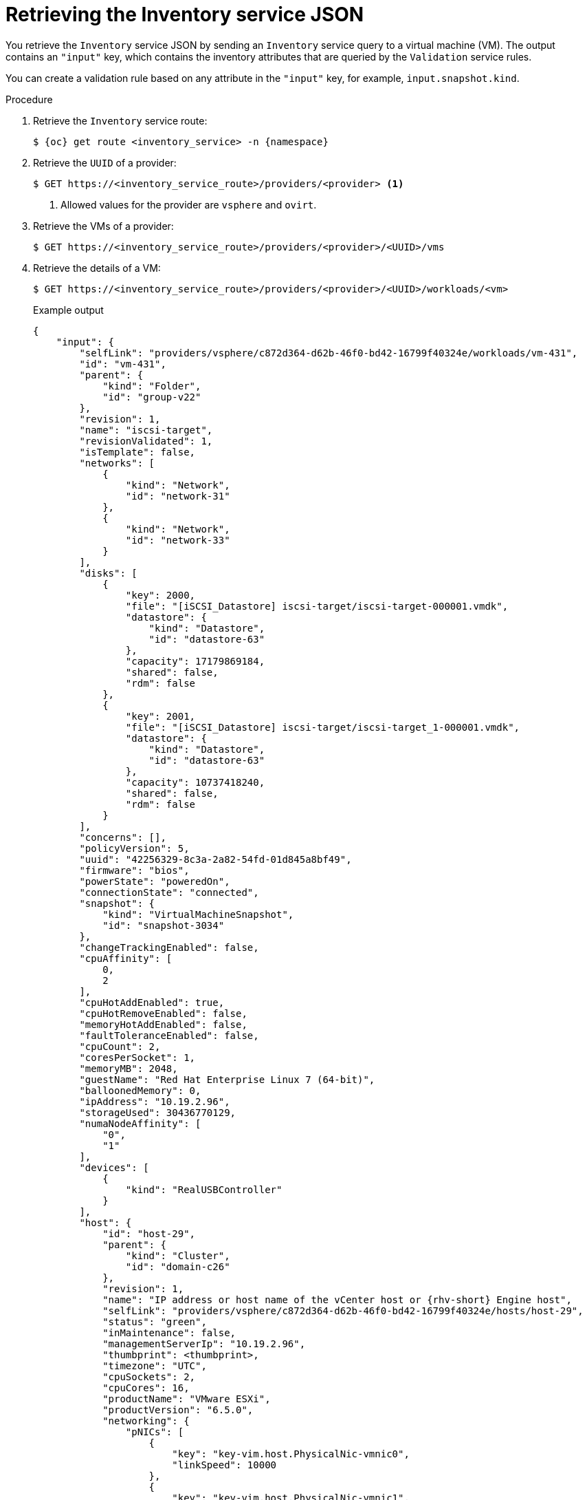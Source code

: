 // Module included in the following assemblies:
//
// * documentation/doc-Migration_Toolkit_for_Virtualization/master.adoc

:_content-type: PROCEDURE
[id="retrieving-validation-service-json_{context}"]
= Retrieving the Inventory service JSON

You retrieve the `Inventory` service JSON by sending an `Inventory` service query to a virtual machine (VM). The output contains an `"input"` key, which contains the inventory attributes that are queried by the `Validation` service rules.

You can create a validation rule based on any attribute in the `"input"` key, for example, `input.snapshot.kind`.

.Procedure

. Retrieve the `Inventory` service route:
+
[source,terminal,subs="attributes+"]
----
$ {oc} get route <inventory_service> -n {namespace}
----

. Retrieve the `UUID` of a provider:
+
[source,terminal]
----
$ GET https://<inventory_service_route>/providers/<provider> <1>
----
<1> Allowed values for the provider are `vsphere` and `ovirt`.

. Retrieve the VMs of a provider:
+
[source,terminal]
----
$ GET https://<inventory_service_route>/providers/<provider>/<UUID>/vms
----

. Retrieve the details of a VM:
+
[source,terminal]
----
$ GET https://<inventory_service_route>/providers/<provider>/<UUID>/workloads/<vm>
----
+
.Example output
[source,yaml,subs="attributes+"]]
----
{
    "input": {
        "selfLink": "providers/vsphere/c872d364-d62b-46f0-bd42-16799f40324e/workloads/vm-431",
        "id": "vm-431",
        "parent": {
            "kind": "Folder",
            "id": "group-v22"
        },
        "revision": 1,
        "name": "iscsi-target",
        "revisionValidated": 1,
        "isTemplate": false,
        "networks": [
            {
                "kind": "Network",
                "id": "network-31"
            },
            {
                "kind": "Network",
                "id": "network-33"
            }
        ],
        "disks": [
            {
                "key": 2000,
                "file": "[iSCSI_Datastore] iscsi-target/iscsi-target-000001.vmdk",
                "datastore": {
                    "kind": "Datastore",
                    "id": "datastore-63"
                },
                "capacity": 17179869184,
                "shared": false,
                "rdm": false
            },
            {
                "key": 2001,
                "file": "[iSCSI_Datastore] iscsi-target/iscsi-target_1-000001.vmdk",
                "datastore": {
                    "kind": "Datastore",
                    "id": "datastore-63"
                },
                "capacity": 10737418240,
                "shared": false,
                "rdm": false
            }
        ],
        "concerns": [],
        "policyVersion": 5,
        "uuid": "42256329-8c3a-2a82-54fd-01d845a8bf49",
        "firmware": "bios",
        "powerState": "poweredOn",
        "connectionState": "connected",
        "snapshot": {
            "kind": "VirtualMachineSnapshot",
            "id": "snapshot-3034"
        },
        "changeTrackingEnabled": false,
        "cpuAffinity": [
            0,
            2
        ],
        "cpuHotAddEnabled": true,
        "cpuHotRemoveEnabled": false,
        "memoryHotAddEnabled": false,
        "faultToleranceEnabled": false,
        "cpuCount": 2,
        "coresPerSocket": 1,
        "memoryMB": 2048,
        "guestName": "Red Hat Enterprise Linux 7 (64-bit)",
        "balloonedMemory": 0,
        "ipAddress": "10.19.2.96",
        "storageUsed": 30436770129,
        "numaNodeAffinity": [
            "0",
            "1"
        ],
        "devices": [
            {
                "kind": "RealUSBController"
            }
        ],
        "host": {
            "id": "host-29",
            "parent": {
                "kind": "Cluster",
                "id": "domain-c26"
            },
            "revision": 1,
            "name": "IP address or host name of the vCenter host or {rhv-short} Engine host",
            "selfLink": "providers/vsphere/c872d364-d62b-46f0-bd42-16799f40324e/hosts/host-29",
            "status": "green",
            "inMaintenance": false,
            "managementServerIp": "10.19.2.96",
            "thumbprint": <thumbprint>,
            "timezone": "UTC",
            "cpuSockets": 2,
            "cpuCores": 16,
            "productName": "VMware ESXi",
            "productVersion": "6.5.0",
            "networking": {
                "pNICs": [
                    {
                        "key": "key-vim.host.PhysicalNic-vmnic0",
                        "linkSpeed": 10000
                    },
                    {
                        "key": "key-vim.host.PhysicalNic-vmnic1",
                        "linkSpeed": 10000
                    },
                    {
                        "key": "key-vim.host.PhysicalNic-vmnic2",
                        "linkSpeed": 10000
                    },
                    {
                        "key": "key-vim.host.PhysicalNic-vmnic3",
                        "linkSpeed": 10000
                    }
                ],
                "vNICs": [
                    {
                        "key": "key-vim.host.VirtualNic-vmk2",
                        "portGroup": "VM_Migration",
                        "dPortGroup": "",
                        "ipAddress": "192.168.79.13",
                        "subnetMask": "255.255.255.0",
                        "mtu": 9000
                    },
                    {
                        "key": "key-vim.host.VirtualNic-vmk0",
                        "portGroup": "Management Network",
                        "dPortGroup": "",
                        "ipAddress": "10.19.2.13",
                        "subnetMask": "255.255.255.128",
                        "mtu": 1500
                    },
                    {
                        "key": "key-vim.host.VirtualNic-vmk1",
                        "portGroup": "Storage Network",
                        "dPortGroup": "",
                        "ipAddress": "172.31.2.13",
                        "subnetMask": "255.255.0.0",
                        "mtu": 1500
                    },
                    {
                        "key": "key-vim.host.VirtualNic-vmk3",
                        "portGroup": "",
                        "dPortGroup": "dvportgroup-48",
                        "ipAddress": "192.168.61.13",
                        "subnetMask": "255.255.255.0",
                        "mtu": 1500
                    },
                    {
                        "key": "key-vim.host.VirtualNic-vmk4",
                        "portGroup": "VM_DHCP_Network",
                        "dPortGroup": "",
                        "ipAddress": "10.19.2.231",
                        "subnetMask": "255.255.255.128",
                        "mtu": 1500
                    }
                ],
                "portGroups": [
                    {
                        "key": "key-vim.host.PortGroup-VM Network",
                        "name": "VM Network",
                        "vSwitch": "key-vim.host.VirtualSwitch-vSwitch0"
                    },
                    {
                        "key": "key-vim.host.PortGroup-Management Network",
                        "name": "Management Network",
                        "vSwitch": "key-vim.host.VirtualSwitch-vSwitch0"
                    },
                    {
                        "key": "key-vim.host.PortGroup-VM_10G_Network",
                        "name": "VM_10G_Network",
                        "vSwitch": "key-vim.host.VirtualSwitch-vSwitch1"
                    },
                    {
                        "key": "key-vim.host.PortGroup-VM_Storage",
                        "name": "VM_Storage",
                        "vSwitch": "key-vim.host.VirtualSwitch-vSwitch1"
                    },
                    {
                        "key": "key-vim.host.PortGroup-VM_DHCP_Network",
                        "name": "VM_DHCP_Network",
                        "vSwitch": "key-vim.host.VirtualSwitch-vSwitch1"
                    },
                    {
                        "key": "key-vim.host.PortGroup-Storage Network",
                        "name": "Storage Network",
                        "vSwitch": "key-vim.host.VirtualSwitch-vSwitch1"
                    },
                    {
                        "key": "key-vim.host.PortGroup-VM_Isolated_67",
                        "name": "VM_Isolated_67",
                        "vSwitch": "key-vim.host.VirtualSwitch-vSwitch2"
                    },
                    {
                        "key": "key-vim.host.PortGroup-VM_Migration",
                        "name": "VM_Migration",
                        "vSwitch": "key-vim.host.VirtualSwitch-vSwitch2"
                    }
                ],
                "switches": [
                    {
                        "key": "key-vim.host.VirtualSwitch-vSwitch0",
                        "name": "vSwitch0",
                        "portGroups": [
                            "key-vim.host.PortGroup-VM Network",
                            "key-vim.host.PortGroup-Management Network"
                        ],
                        "pNICs": [
                            "key-vim.host.PhysicalNic-vmnic4"
                        ]
                    },
                    {
                        "key": "key-vim.host.VirtualSwitch-vSwitch1",
                        "name": "vSwitch1",
                        "portGroups": [
                            "key-vim.host.PortGroup-VM_10G_Network",
                            "key-vim.host.PortGroup-VM_Storage",
                            "key-vim.host.PortGroup-VM_DHCP_Network",
                            "key-vim.host.PortGroup-Storage Network"
                        ],
                        "pNICs": [
                            "key-vim.host.PhysicalNic-vmnic2",
                            "key-vim.host.PhysicalNic-vmnic0"
                        ]
                    },
                    {
                        "key": "key-vim.host.VirtualSwitch-vSwitch2",
                        "name": "vSwitch2",
                        "portGroups": [
                            "key-vim.host.PortGroup-VM_Isolated_67",
                            "key-vim.host.PortGroup-VM_Migration"
                        ],
                        "pNICs": [
                            "key-vim.host.PhysicalNic-vmnic3",
                            "key-vim.host.PhysicalNic-vmnic1"
                        ]
                    }
                ]
            },
            "networks": [
                {
                    "kind": "Network",
                    "id": "network-31"
                },
                {
                    "kind": "Network",
                    "id": "network-34"
                },
                {
                    "kind": "Network",
                    "id": "network-57"
                },
                {
                    "kind": "Network",
                    "id": "network-33"
                },
                {
                    "kind": "Network",
                    "id": "dvportgroup-47"
                }
            ],
            "datastores": [
                {
                    "kind": "Datastore",
                    "id": "datastore-35"
                },
                {
                    "kind": "Datastore",
                    "id": "datastore-63"
                }
            ],
            "vms": null,
            "networkAdapters": [],
            "cluster": {
                "id": "domain-c26",
                "parent": {
                    "kind": "Folder",
                    "id": "group-h23"
                },
                "revision": 1,
                "name": "mycluster",
                "selfLink": "providers/vsphere/c872d364-d62b-46f0-bd42-16799f40324e/clusters/domain-c26",
                "folder": "group-h23",
                "networks": [
                    {
                        "kind": "Network",
                        "id": "network-31"
                    },
                    {
                        "kind": "Network",
                        "id": "network-34"
                    },
                    {
                        "kind": "Network",
                        "id": "network-57"
                    },
                    {
                        "kind": "Network",
                        "id": "network-33"
                    },
                    {
                        "kind": "Network",
                        "id": "dvportgroup-47"
                    }
                ],
                "datastores": [
                    {
                        "kind": "Datastore",
                        "id": "datastore-35"
                    },
                    {
                        "kind": "Datastore",
                        "id": "datastore-63"
                    }
                ],
                "hosts": [
                    {
                        "kind": "Host",
                        "id": "host-44"
                    },
                    {
                        "kind": "Host",
                        "id": "host-29"
                    }
                ],
                "dasEnabled": false,
                "dasVms": [],
                "drsEnabled": true,
                "drsBehavior": "fullyAutomated",
                "drsVms": [],
                "datacenter": null
            }
        }
    }
}
----
